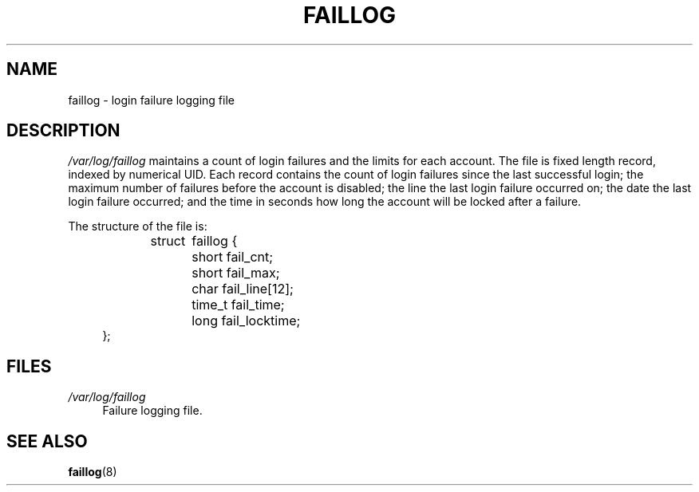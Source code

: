 .\"     Title: faillog
.\"    Author: 
.\" Generator: DocBook XSL Stylesheets v1.73.2 <http://docbook.sf.net/>
.\"      Date: 10/28/2007
.\"    Manual:  File Formats and Conversions
.\"    Source:  File Formats and Conversions
.\"
.TH "FAILLOG" "5" "10/28/2007" "File Formats and Conversions" "File Formats and Conversions"
.\" disable hyphenation
.nh
.\" disable justification (adjust text to left margin only)
.ad l
.SH "NAME"
faillog - login failure logging file
.SH "DESCRIPTION"
.PP
\fI/var/log/faillog\fR
maintains a count of login failures and the limits for each account\. The file is fixed length record, indexed by numerical UID\. Each record contains the count of login failures since the last successful login; the maximum number of failures before the account is disabled; the line the last login failure occurred on; the date the last login failure occurred; and the time in seconds how long the account will be locked after a failure\.
.PP
The structure of the file is:
.sp
.RS 4
.nf
struct	faillog {
	short   fail_cnt;
	short   fail_max;
	char    fail_line[12];
	time_t  fail_time;
	long    fail_locktime;
};
.fi
.RE
.SH "FILES"
.PP
\fI/var/log/faillog\fR
.RS 4
Failure logging file\.
.RE
.SH "SEE ALSO"
.PP

\fBfaillog\fR(8)
